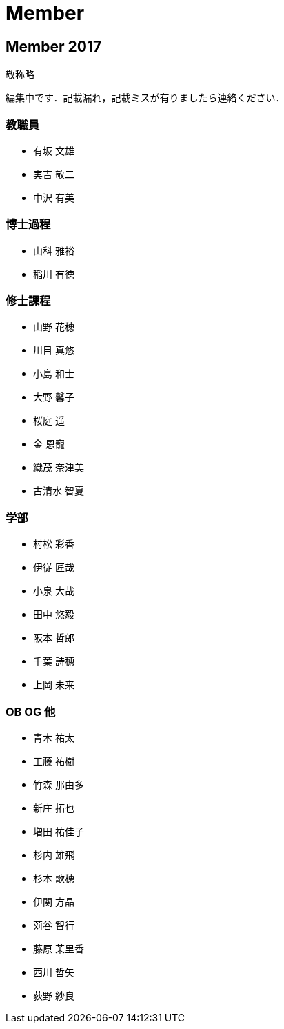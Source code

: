 = Member

== Member 2017

敬称略

編集中です．記載漏れ，記載ミスが有りましたら連絡ください．

=== 教職員

* 有坂 文雄
* 実吉 敬二
* 中沢 有美

=== 博士過程

* 山科 雅裕
* 稲川 有徳

=== 修士課程

* 山野 花穂
* 川目 真悠
* 小島 和士
* 大野 馨子
* 桜庭 遥
* 金 恩寵
* 織茂 奈津美
* 古清水 智夏

=== 学部

* 村松 彩香
* 伊従 匠哉
* 小泉 大哉
* 田中 悠毅
* 阪本 哲郎
* 千葉 詩穂
* 上岡 未来

=== OB OG 他

* 青木 祐太
* 工藤 祐樹
* 竹森 那由多
* 新庄 拓也
* 増田 祐佳子
* 杉内 雄飛
* 杉本 歌穂
* 伊関 方晶
* 苅谷 智行
* 藤原 茉里香
* 西川 哲矢
* 荻野 紗良

